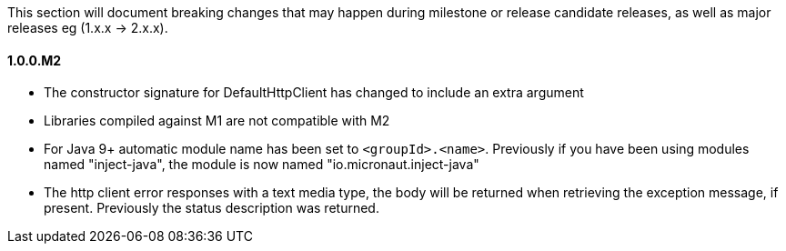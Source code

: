 This section will document breaking changes that may happen during milestone or release candidate releases, as well as major releases eg (1.x.x -> 2.x.x).

==== 1.0.0.M2

* The constructor signature for DefaultHttpClient has changed to include an extra argument
* Libraries compiled against M1 are not compatible with M2
* For Java 9+ automatic module name has been set to `<groupId>.<name>`. Previously if you have been using modules named "inject-java", the module is now named "io.micronaut.inject-java"
* The http client error responses with a text media type, the body will be returned when retrieving the exception message, if present. Previously the status description was returned.

